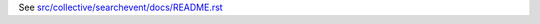 See `src/collective/searchevent/docs/README.rst <https://github.com/collective/collective.searchevent/blob/master/src/collective/searchevent/docs/README.rst>`_
